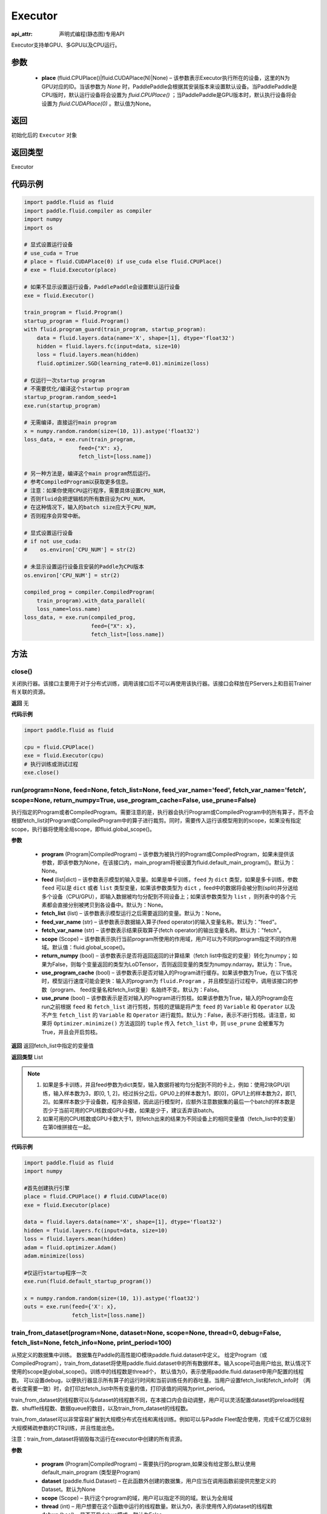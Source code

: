 .. _cn_api_fluid_executor_Executor:

Executor
-------------------------------

:api_attr: 声明式编程(静态图)专用API

.. py:class:: paddle.fluid.executor.Executor (place=None)

Executor支持单GPU、多GPU以及CPU运行。

参数
::::::::::::

    - **place** (fluid.CPUPlace()|fluid.CUDAPlace(N)|None) – 该参数表示Executor执行所在的设备，这里的N为GPU对应的ID。当该参数为 `None` 时，PaddlePaddle会根据其安装版本来设置默认设备。当PaddlePaddle是CPU版时，默认运行设备将会设置为 `fluid.CPUPlace()` ；当PaddlePaddle是GPU版本时，默认执行设备将会设置为 `fluid.CUDAPlace(0)` 。默认值为None。
  
返回
::::::::::::
初始化后的 ``Executor`` 对象

返回类型
::::::::::::
Executor

代码示例
::::::::::::

.. code-block:: python
    
    import paddle.fluid as fluid
    import paddle.fluid.compiler as compiler
    import numpy
    import os

    # 显式设置运行设备
    # use_cuda = True
    # place = fluid.CUDAPlace(0) if use_cuda else fluid.CPUPlace()
    # exe = fluid.Executor(place)

    # 如果不显示设置运行设备，PaddlePaddle会设置默认运行设备
    exe = fluid.Executor()

    train_program = fluid.Program()
    startup_program = fluid.Program()
    with fluid.program_guard(train_program, startup_program):
        data = fluid.layers.data(name='X', shape=[1], dtype='float32')
        hidden = fluid.layers.fc(input=data, size=10)
        loss = fluid.layers.mean(hidden)
        fluid.optimizer.SGD(learning_rate=0.01).minimize(loss)

    # 仅运行一次startup program
    # 不需要优化/编译这个startup program
    startup_program.random_seed=1
    exe.run(startup_program)

    # 无需编译，直接运行main program
    x = numpy.random.random(size=(10, 1)).astype('float32')
    loss_data, = exe.run(train_program,
                     feed={"X": x},
                     fetch_list=[loss.name])

    # 另一种方法是，编译这个main program然后运行。
    # 参考CompiledProgram以获取更多信息。
    # 注意：如果你使用CPU运行程序，需要具体设置CPU_NUM，
    # 否则fluid会把逻辑核的所有数目设为CPU_NUM，
    # 在这种情况下，输入的batch size应大于CPU_NUM，
    # 否则程序会异常中断。

    # 显式设置运行设备
    # if not use_cuda:
    #    os.environ['CPU_NUM'] = str(2)

    # 未显示设置运行设备且安装的Paddle为CPU版本
    os.environ['CPU_NUM'] = str(2)

    compiled_prog = compiler.CompiledProgram(
        train_program).with_data_parallel(
        loss_name=loss.name)
    loss_data, = exe.run(compiled_prog,
                         feed={"X": x},
                         fetch_list=[loss.name])

方法
::::::::::::
close()
'''''''''


关闭执行器。该接口主要用于对于分布式训练，调用该接口后不可以再使用该执行器。该接口会释放在PServers上和目前Trainer有关联的资源。

**返回**
无

**代码示例**

.. code-block:: python
    
    import paddle.fluid as fluid

    cpu = fluid.CPUPlace()
    exe = fluid.Executor(cpu)
    # 执行训练或测试过程
    exe.close()


run(program=None, feed=None, fetch_list=None, feed_var_name='feed', fetch_var_name='fetch', scope=None, return_numpy=True, use_program_cache=False, use_prune=False)
'''''''''

执行指定的Program或者CompiledProgram。需要注意的是，执行器会执行Program或CompiledProgram中的所有算子，而不会根据fetch_list对Program或CompiledProgram中的算子进行裁剪。同时，需要传入运行该模型用到的scope，如果没有指定scope，执行器将使用全局scope，即fluid.global_scope()。

**参数**
  
  - **program** (Program|CompiledProgram) – 该参数为被执行的Program或CompiledProgram，如果未提供该参数，即该参数为None，在该接口内，main_program将被设置为fluid.default_main_program()。默认为：None。
  - **feed** (list|dict) – 该参数表示模型的输入变量。如果是单卡训练，``feed`` 为 ``dict`` 类型，如果是多卡训练，参数 ``feed`` 可以是 ``dict`` 或者 ``list`` 类型变量，如果该参数类型为 ``dict`` ，feed中的数据将会被分割(split)并分送给多个设备（CPU/GPU），即输入数据被均匀分配到不同设备上；如果该参数类型为 ``list`` ，则列表中的各个元素都会直接分别被拷贝到各设备中。默认为：None。
  - **fetch_list** (list) – 该参数表示模型运行之后需要返回的变量。默认为：None。
  - **feed_var_name** (str) – 该参数表示数据输入算子(feed operator)的输入变量名称。默认为："feed"。
  - **fetch_var_name** (str) – 该参数表示结果获取算子(fetch operator)的输出变量名称。默认为："fetch"。
  - **scope** (Scope) – 该参数表示执行当前program所使用的作用域，用户可以为不同的program指定不同的作用域。默认值：fluid.global_scope()。
  - **return_numpy** (bool) – 该参数表示是否将返回返回的计算结果（fetch list中指定的变量）转化为numpy；如果为False，则每个变量返回的类型为LoDTensor，否则返回变量的类型为numpy.ndarray。默认为：True。
  - **use_program_cache** (bool) – 该参数表示是否对输入的Program进行缓存。如果该参数为True，在以下情况时，模型运行速度可能会更快：输入的program为 ``fluid.Program`` ，并且模型运行过程中，调用该接口的参数（program、 feed变量名和fetch_list变量）名始终不变。默认为：False。
  - **use_prune** (bool) – 该参数表示是否对输入的Program进行剪枝。如果该参数为True，输入的Program会在run之前根据 ``feed`` 和 ``fetch_list`` 进行剪枝，剪枝的逻辑是将产生 ``feed`` 的 ``Variable`` 和 ``Operator`` 以及不产生 ``fetch_list`` 的 ``Variable`` 和 ``Operator`` 进行裁剪。默认为：False，表示不进行剪枝。请注意，如果将 ``Optimizer.minimize()`` 方法返回的 ``tuple`` 传入 ``fetch_list`` 中，则 ``use_prune`` 会被重写为True，并且会开启剪枝。
  
**返回**
返回fetch_list中指定的变量值

**返回类型**
List

.. note::
     1. 如果是多卡训练，并且feed参数为dict类型，输入数据将被均匀分配到不同的卡上，例如：使用2块GPU训练，输入样本数为3，即[0, 1, 2]，经过拆分之后，GPU0上的样本数为1，即[0]，GPU1上的样本数为2，即[1, 2]。如果样本数少于设备数，程序会报错，因此运行模型时，应额外注意数据集的最后一个batch的样本数是否少于当前可用的CPU核数或GPU卡数，如果是少于，建议丢弃该batch。
     2. 如果可用的CPU核数或GPU卡数大于1，则fetch出来的结果为不同设备上的相同变量值（fetch_list中的变量）在第0维拼接在一起。


**代码示例**

.. code-block:: python

            import paddle.fluid as fluid
            import numpy
     
            #首先创建执行引擎
            place = fluid.CPUPlace() # fluid.CUDAPlace(0)
            exe = fluid.Executor(place)
     
            data = fluid.layers.data(name='X', shape=[1], dtype='float32')
            hidden = fluid.layers.fc(input=data, size=10)
            loss = fluid.layers.mean(hidden)
            adam = fluid.optimizer.Adam()
            adam.minimize(loss)
     
            #仅运行startup程序一次
            exe.run(fluid.default_startup_program())

            x = numpy.random.random(size=(10, 1)).astype('float32')
            outs = exe.run(feed={'X': x},
                           fetch_list=[loss.name])


train_from_dataset(program=None, dataset=None, scope=None, thread=0, debug=False, fetch_list=None, fetch_info=None, print_period=100)
'''''''''

从预定义的数据集中训练。 数据集在Paddle的高性能IO模块paddle.fluid.dataset中定义。 给定Program（或CompiledProgram），train_from_dataset将使用paddle.fluid.dataset中的所有数据样本。输入scope可由用户给出, 默认情况下使用的scope是global_scope()。训练中的线程数是thread个， 默认值为0，表示使用paddle.fluid.dataset中用户配置的线程数。 可以设置debug，以便执行器显示所有算子的运行时间和当前训练任务的吞吐量。当用户设置fetch_list和fetch_info时
（两者长度需要一致）时，会打印出fetch_list中所有变量的值，打印该值的间隔为print_period。

train_from_dataset的线程数可以与dataset的线程数不同，在本接口内会自动调整，用户可以灵活配置dataset的preload线程数、shuffle线程数、数据queue的数目，以及train_from_dataset的线程数。

train_from_dataset可以非常容易扩展到大规模分布式在线和离线训练。例如可以与Paddle Fleet配合使用，完成千亿或万亿级别大规模稀疏参数的CTR训练，并且性能出色。

注意：train_from_dataset将销毁每次运行在executor中创建的所有资源。

**参数**
  
  - **program** (Program|CompiledProgram) – 需要执行的program,如果没有给定那么默认使用default_main_program (类型是Program)
  - **dataset** (paddle.fluid.Dataset) – 在此函数外创建的数据集，用户应当在调用函数前提供完整定义的Dataset。默认为None
  - **scope** (Scope) – 执行这个program的域，用户可以指定不同的域。默认为全局域
  - **thread** (int) – 用户想要在这个函数中运行的线程数量。默认为0，表示使用传入的dataset的线程数
  - **debug** (bool) – 是否开启debug模式，默认为False
  - **fetch_list** (Variable List) – 返回变量列表，每个变量都会在训练过程中被打印出来，默认为None
  - **fetch_info** (String List) – 每个变量的打印信息，默认为None
  - **print_period** (int) – 每两次打印之间间隔的mini-batches的数量，默认为100

**返回**
None

**代码示例**

.. code-block:: python

        import paddle.fluid as fluid

        place = fluid.CPUPlace() # 通过设置place = fluid.CUDAPlace(0)使用GPU
        exe = fluid.Executor(place)
        x = fluid.layers.data(name="x", shape=[10, 10], dtype="int64")
        y = fluid.layers.data(name="y", shape=[1], dtype="int64", lod_level=1)
        dataset = fluid.DatasetFactory().create_dataset()
        dataset.set_use_var([x, y])
        dataset.set_thread(1)
        filelist = [] # 您可以设置您自己的filelist，如filelist = ["dataA.txt"]
        dataset.set_filelist(filelist)
        exe.run(fluid.default_startup_program())
        exe.train_from_dataset(program=fluid.default_main_program(),
                               dataset=dataset)


infer_from_dataset(program=None, dataset=None, scope=None, thread=0, debug=False, fetch_list=None, fetch_info=None, print_period=100)
'''''''''

从预定义的数据集中做预测。 数据集在paddle.fluid.dataset中定义。infer_from_dataset的参数与train_from_dataset相同，两者的区别是infer_from_dataset>没有发送梯度和更新参数。infer_from_dataset可以非常容易地用于大规模分布式多线程中的离线评估。

**参数**
  
  - **program** (Program|CompiledProgram) – 需要执行的program,如果没有给定那么默认使用default_main_program (类型是Program)
  - **dataset** (paddle.fluid.Dataset) – 在此函数外创建的数据集，用户应当在调用函数前提供完整定义Dataset。默认为None
  - **scope** (Scope) – 执行这个program的域，用户可以指定不同的域。默认为全局域
  - **thread** (int) – 用户想要在这个函数中运行的线程数量。线程的实际数量为min(Dataset.thread_num, thread)，如果thread > 0，默认为0
  - **debug** (bool) – 是否开启debug模式，默认为False
  - **fetch_list** (Variable List) – 返回变量列表，每个变量都会在训练过程中被打印出来，默认为None
  - **fetch_info** (String List) – 每个变量的打印信息，默认为None
  - **print_period** (int) – 每两次打印之间间隔的mini-batches的数量，默认为100

**返回**
None

**代码示例**

.. code-block:: python

  import paddle.fluid as fluid
  place = fluid.CPUPlace() # 使用GPU时可设置place = fluid.CUDAPlace(0)
  exe = fluid.Executor(place)
  x = fluid.layers.data(name="x", shape=[10, 10], dtype="int64")
  y = fluid.layers.data(name="y", shape=[1], dtype="int64", lod_level=1)
  dataset = fluid.DatasetFactory().create_dataset()
  dataset.set_use_var([x, y])
  dataset.set_thread(1)
  filelist = [] # 您可以设置您自己的filelist，如filelist = ["dataA.txt"]
  dataset.set_filelist(filelist)
  exe.run(fluid.default_startup_program())
  exe.infer_from_dataset(program=fluid.default_main_program(),dataset=dataset)
